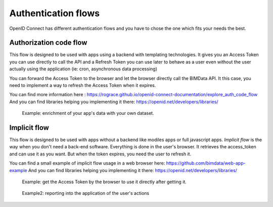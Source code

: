 ====================
Authentication flows
====================

OpenID Connect has different authentication flows and you have to chose the one which fits your needs the best.


Authorization code flow
========================

This flow is designed to be used with apps using a backend with templating technologies.
It gives you an Access Token you can use directly to call the API and a Refresh Token you can use later to behave as a user even without the user actually using the application (ie: cron, asynchronous data processing)

You can forward the Access Token to the browser and let the browser directly call the BIMData API.
It this case, you need to implement a way to refresh the Access Token when it expires.

You can find more information here : https://rograce.github.io/openid-connect-documentation/explore_auth_code_flow
And you can find libraries helping you implementing it there: https://openid.net/developers/libraries/

.. highlights::
    Example: enrichment of your app's data with your own dataset.

Implicit flow
=============

This flow is designed to be used with apps without a backend like modiles apps or full javascript apps.
`Implicit flow` is the way when you don't need a back-end software. Everything is done in the user's browser.
It retrieves the access_token and can use it as you want. But when the token expires, you need the user to refresh it.

You can find a small example of implicit flow usage in a web browser here: https://github.com/bimdata/web-app-example
And you can find libraries helping you implementing it there: https://openid.net/developers/libraries/


.. highlights::

    Example: get the Access Token by the browser to use it directly after getting it.

.. highlights::
    Example2: reporting into the application of the user's actions


.. _Create an application process: ../cookbook/create_an_application.html
